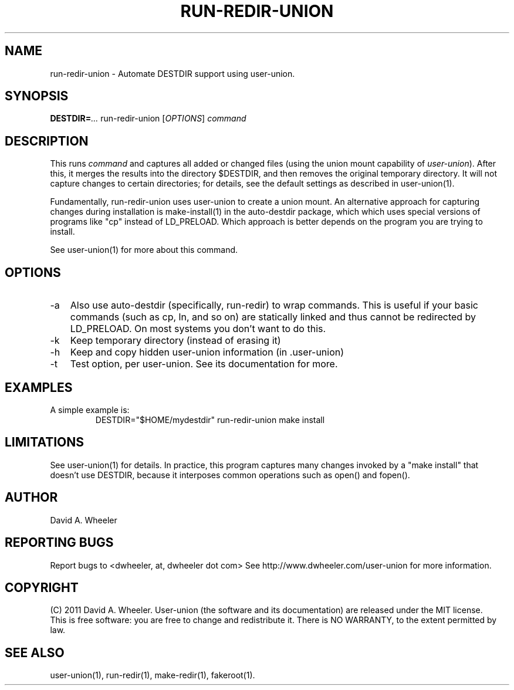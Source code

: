 .\" 
.TH RUN-REDIR-UNION "1" "February 2011" "user-union" "User Commands"
.SH NAME
run-redir-union \- Automate DESTDIR support using user-union.
.SH SYNOPSIS
.B DESTDIR=\fI...\fR run-redir-union [\fIOPTIONS\fR] \fIcommand\fR
.PP
.SH DESCRIPTION
.\" Add any additional description here
.PP
This runs \fIcommand\fR and captures all added or changed files
(using the union mount capability of \fIuser-union\fR).
After this, it merges the results into the directory $DESTDIR,
and then removes the original temporary directory.
It will not capture changes to certain directories;
for details, see the default settings as described in user-union(1).
.PP
Fundamentally, run-redir-union uses user-union to create a union mount.
An alternative approach for capturing changes during installation
is make-install(1) in the auto-destdir package, which
which uses special versions of programs like "cp" instead of LD_PRELOAD.
Which approach is better depends on the program you are trying
to install.
.PP
See user-union(1) for more about this command.

.SH OPTIONS

.TP 3
-a
Also use auto-destdir (specifically, run-redir) to wrap commands.
This is useful if your basic commands (such as cp, ln, and so on)
are statically linked and thus cannot be redirected by LD_PRELOAD.
On most systems you don't want to do this.

.TP
-k
Keep temporary directory (instead of erasing it)

.TP
-h
Keep and copy hidden user-union information (in .user-union)

.TP
-t
Test option, per user-union.  See its documentation for more.

.SH EXAMPLES
.PP
A simple example is:
.RS
.\" Use .nf (no fill)... .fi (fill) regions for examples.
.nf
 DESTDIR="$HOME/mydestdir" run-redir-union make install
.fi
.RE


.PP
.SH LIMITATIONS
.PP
See user-union(1) for details.
In practice, this program captures many changes invoked by a
"make install" that doesn't use DESTDIR, because it interposes common
operations such as open() and fopen().


.PP
.SH AUTHOR
David A. Wheeler
.PP

.PP
.SH "REPORTING BUGS"
Report bugs to <dwheeler, at, dwheeler dot com>
See
http://www.dwheeler.com/user-union 
for more information.

.PP
.SH COPYRIGHT
(C) 2011 David A. Wheeler.
User-union (the software and its documentation) are
released under the MIT license.
.br
This is free software: you are free to change and redistribute it.
There is NO WARRANTY, to the extent permitted by law.

.PP
.SH "SEE ALSO"
user-union(1), run-redir(1), make-redir(1), fakeroot(1).


